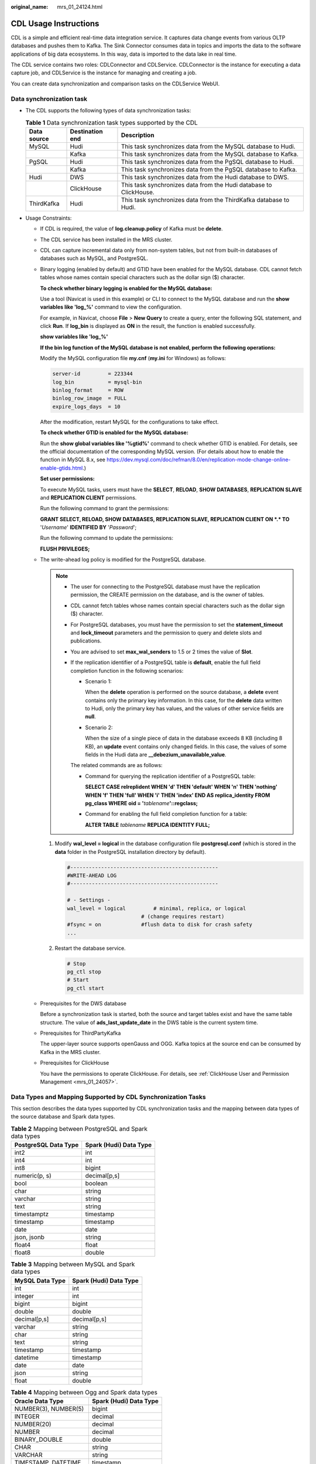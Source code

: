 :original_name: mrs_01_24124.html

.. _mrs_01_24124:

CDL Usage Instructions
======================

CDL is a simple and efficient real-time data integration service. It captures data change events from various OLTP databases and pushes them to Kafka. The Sink Connector consumes data in topics and imports the data to the software applications of big data ecosystems. In this way, data is imported to the data lake in real time.

The CDL service contains two roles: CDLConnector and CDLService. CDLConnector is the instance for executing a data capture job, and CDLService is the instance for managing and creating a job.

You can create data synchronization and comparison tasks on the CDLService WebUI.

Data synchronization task
-------------------------

-  The CDL supports the following types of data synchronization tasks:

   .. table:: **Table 1** Data synchronization task types supported by the CDL

      +-------------+-----------------+-------------------------------------------------------------------+
      | Data source | Destination end | Description                                                       |
      +=============+=================+===================================================================+
      | MySQL       | Hudi            | This task synchronizes data from the MySQL database to Hudi.      |
      +-------------+-----------------+-------------------------------------------------------------------+
      |             | Kafka           | This task synchronizes data from the MySQL database to Kafka.     |
      +-------------+-----------------+-------------------------------------------------------------------+
      | PgSQL       | Hudi            | This task synchronizes data from the PgSQL database to Hudi.      |
      +-------------+-----------------+-------------------------------------------------------------------+
      |             | Kafka           | This task synchronizes data from the PgSQL database to Kafka.     |
      +-------------+-----------------+-------------------------------------------------------------------+
      | Hudi        | DWS             | This task synchronizes data from the Hudi database to DWS.        |
      +-------------+-----------------+-------------------------------------------------------------------+
      |             | ClickHouse      | This task synchronizes data from the Hudi database to ClickHouse. |
      +-------------+-----------------+-------------------------------------------------------------------+
      | ThirdKafka  | Hudi            | This task synchronizes data from the ThirdKafka database to Hudi. |
      +-------------+-----------------+-------------------------------------------------------------------+

-  Usage Constraints:

   -  If CDL is required, the value of **log.cleanup.policy** of Kafka must be **delete**.

   -  The CDL service has been installed in the MRS cluster.

   -  CDL can capture incremental data only from non-system tables, but not from built-in databases of databases such as MySQL, and PostgreSQL.

   -  .. _mrs_01_24124__li268123915168:

      Binary logging (enabled by default) and GTID have been enabled for the MySQL database. CDL cannot fetch tables whose names contain special characters such as the dollar sign ($) character.

      **To check whether binary logging is enabled for the MySQL database:**

      Use a tool (Navicat is used in this example) or CLI to connect to the MySQL database and run the **show variables like 'log_%'** command to view the configuration.

      For example, in Navicat, choose **File** > **New Query** to create a query, enter the following SQL statement, and click **Run**. If **log_bin** is displayed as **ON** in the result, the function is enabled successfully.

      **show variables like 'log_%'**

      |image1|

      **If the bin log function of the MySQL database is not enabled, perform the following operations:**

      Modify the MySQL configuration file **my.cnf** (**my.ini** for Windows) as follows:

      .. code-block::

         server-id         = 223344
         log_bin           = mysql-bin
         binlog_format     = ROW
         binlog_row_image  = FULL
         expire_logs_days  = 10

      After the modification, restart MySQL for the configurations to take effect.

      **To check whether GTID is enabled for the MySQL database:**

      Run the **show global variables like '%gtid%'** command to check whether GTID is enabled. For details, see the official documentation of the corresponding MySQL version. (For details about how to enable the function in MySQL 8.x, see https://dev.mysql.com/doc/refman/8.0/en/replication-mode-change-online-enable-gtids.html.)

      |image2|

      **Set user permissions:**

      To execute MySQL tasks, users must have the **SELECT**, **RELOAD**, **SHOW DATABASES**, **REPLICATION SLAVE** and **REPLICATION CLIENT** permissions.

      Run the following command to grant the permissions:

      **GRANT SELECT, RELOAD, SHOW DATABASES, REPLICATION SLAVE, REPLICATION CLIENT ON \*.\* TO** '*Username*' **IDENTIFIED BY** '*Password*';

      Run the following command to update the permissions:

      **FLUSH PRIVILEGES;**

   -  .. _mrs_01_24124__li1868193914169:

      The write-ahead log policy is modified for the PostgreSQL database.

      .. note::

         -  The user for connecting to the PostgreSQL database must have the replication permission, the CREATE permission on the database, and is the owner of tables.

         -  CDL cannot fetch tables whose names contain special characters such as the dollar sign ($) character.

         -  For PostgreSQL databases, you must have the permission to set the **statement_timeout** and **lock_timeout** parameters and the permission to query and delete slots and publications.

         -  You are advised to set **max_wal_senders** to 1.5 or 2 times the value of **Slot**.

         -  If the replication identifier of a PostgreSQL table is **default**, enable the full field completion function in the following scenarios:

            -  Scenario 1:

               When the **delete** operation is performed on the source database, a **delete** event contains only the primary key information. In this case, for the **delete** data written to Hudi, only the primary key has values, and the values of other service fields are **null**.

            -  Scenario 2:

               When the size of a single piece of data in the database exceeds 8 KB (including 8 KB), an **update** event contains only changed fields. In this case, the values of some fields in the Hudi data are **\__debezium_unavailable_value**.

            The related commands are as follows:

            -  Command for querying the replication identifier of a PostgreSQL table:

               **SELECT CASE relreplident WHEN 'd' THEN 'default' WHEN 'n' THEN 'nothing' WHEN 'f' THEN 'full' WHEN 'i' THEN 'index' END AS replica_identity FROM pg_class WHERE oid = '**\ *tablename*\ **'::regclass;**

            -  Command for enabling the full field completion function for a table:

               **ALTER TABLE** *tablename* **REPLICA IDENTITY FULL;**

      #. Modify **wal_level = logical** in the database configuration file **postgresql.conf** (which is stored in the **data** folder in the PostgreSQL installation directory by default).

         .. code-block::

            #------------------------------------------------
            #WRITE-AHEAD LOG
            #------------------------------------------------

            # - Settings -
            wal_level = logical         # minimal, replica, or logical
                                    # (change requires restart)
            #fsync = on             #flush data to disk for crash safety
            ...

      #. Restart the database service.

         .. code-block::

            # Stop
            pg_ctl stop
            # Start
            pg_ctl start

   -  .. _mrs_01_24124__li6127144552014:

      Prerequisites for the DWS database

      Before a synchronization task is started, both the source and target tables exist and have the same table structure. The value of **ads_last_update_date** in the DWS table is the current system time.

   -  .. _mrs_01_24124__li347115587209:

      Prerequisites for ThirdPartyKafka

      The upper-layer source supports openGauss and OGG. Kafka topics at the source end can be consumed by Kafka in the MRS cluster.

   -  Prerequisites for ClickHouse

      You have the permissions to operate ClickHouse. For details, see :ref:`ClickHouse User and Permission Management <mrs_01_24057>`.

Data Types and Mapping Supported by CDL Synchronization Tasks
-------------------------------------------------------------

This section describes the data types supported by CDL synchronization tasks and the mapping between data types of the source database and Spark data types.

.. table:: **Table 2** Mapping between PostgreSQL and Spark data types

   ==================== ======================
   PostgreSQL Data Type Spark (Hudi) Data Type
   ==================== ======================
   int2                 int
   int4                 int
   int8                 bigint
   numeric(p, s)        decimal[p,s]
   bool                 boolean
   char                 string
   varchar              string
   text                 string
   timestamptz          timestamp
   timestamp            timestamp
   date                 date
   json, jsonb          string
   float4               float
   float8               double
   ==================== ======================

.. table:: **Table 3** Mapping between MySQL and Spark data types

   =============== ======================
   MySQL Data Type Spark (Hudi) Data Type
   =============== ======================
   int             int
   integer         int
   bigint          bigint
   double          double
   decimal[p,s]    decimal[p,s]
   varchar         string
   char            string
   text            string
   timestamp       timestamp
   datetime        timestamp
   date            date
   json            string
   float           double
   =============== ======================

.. table:: **Table 4** Mapping between Ogg and Spark data types

   ======================== ======================
   Oracle Data Type         Spark (Hudi) Data Type
   ======================== ======================
   NUMBER(3), NUMBER(5)     bigint
   INTEGER                  decimal
   NUMBER(20)               decimal
   NUMBER                   decimal
   BINARY_DOUBLE            double
   CHAR                     string
   VARCHAR                  string
   TIMESTAMP, DATETIME      timestamp
   timestamp with time zone timestamp
   DATE                     timestamp
   ======================== ======================

.. table:: **Table 5** Mapping between Spark (Hudi) and DWS data types

   ====================== =============
   Spark (Hudi) Data Type DWS Data Type
   ====================== =============
   int                    int
   long                   bigint
   float                  float
   double                 double
   decimal[p,s]           decimal[p,s]
   boolean                boolean
   string                 varchar
   date                   date
   timestamp              timestamp
   ====================== =============

.. table:: **Table 6** Mapping between Spark (Hudi) and ClickHouse data types

   +------------------------+----------------------------------------------------------------------------------------------------+
   | Spark (Hudi) Data Type | ClickHouse Data Type                                                                               |
   +========================+====================================================================================================+
   | int                    | Int32                                                                                              |
   +------------------------+----------------------------------------------------------------------------------------------------+
   | long                   | Int64 (bigint)                                                                                     |
   +------------------------+----------------------------------------------------------------------------------------------------+
   | float                  | Float32 (float)                                                                                    |
   +------------------------+----------------------------------------------------------------------------------------------------+
   | double                 | Float64 (double)                                                                                   |
   +------------------------+----------------------------------------------------------------------------------------------------+
   | decimal[p,s]           | Decimal(P,S)                                                                                       |
   +------------------------+----------------------------------------------------------------------------------------------------+
   | boolean                | bool                                                                                               |
   +------------------------+----------------------------------------------------------------------------------------------------+
   | string                 | String (LONGTEXT, MEDIUMTEXT, TINYTEXT, TEXT, LONGBLOB, MEDIUMBLOB, TINYBLOB, BLOB, VARCHAR, CHAR) |
   +------------------------+----------------------------------------------------------------------------------------------------+
   | date                   | Date                                                                                               |
   +------------------------+----------------------------------------------------------------------------------------------------+
   | timestamp              | DateTime                                                                                           |
   +------------------------+----------------------------------------------------------------------------------------------------+

Data comparison task
--------------------

Data comparison checks the consistency between data in the source database and that in the target Hive. If the data is inconsistent, CDL can attempt to repair the inconsistent data. For detail, see :ref:`Creating a CDL Data Comparison Job <mrs_01_24775>`.

.. |image1| image:: /_static/images/en-us_image_0000001532472704.png
.. |image2| image:: /_static/images/en-us_image_0000001532791924.png
